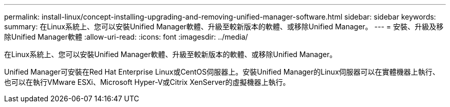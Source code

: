 ---
permalink: install-linux/concept-installing-upgrading-and-removing-unified-manager-software.html 
sidebar: sidebar 
keywords:  
summary: 在Linux系統上、您可以安裝Unified Manager軟體、升級至較新版本的軟體、或移除Unified Manager。 
---
= 安裝、升級及移除Unified Manager軟體
:allow-uri-read: 
:icons: font
:imagesdir: ../media/


[role="lead"]
在Linux系統上、您可以安裝Unified Manager軟體、升級至較新版本的軟體、或移除Unified Manager。

Unified Manager可安裝在Red Hat Enterprise Linux或CentOS伺服器上。安裝Unified Manager的Linux伺服器可以在實體機器上執行、也可以在執行VMware ESXi、Microsoft Hyper-V或Citrix XenServer的虛擬機器上執行。
